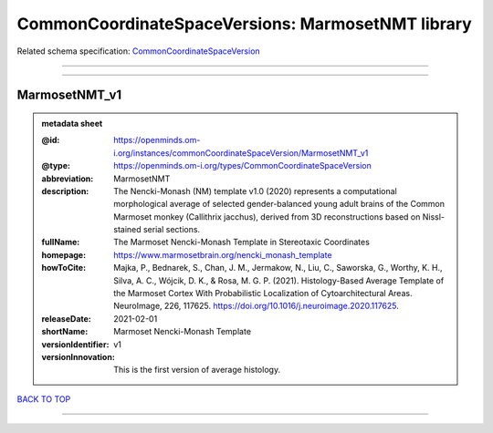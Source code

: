 ##################################################
CommonCoordinateSpaceVersions: MarmosetNMT library
##################################################

Related schema specification: `CommonCoordinateSpaceVersion <https://openminds-documentation.readthedocs.io/en/latest/schema_specifications/SANDS/atlas/commonCoordinateSpaceVersion.html>`_

------------

------------

MarmosetNMT_v1
--------------

.. admonition:: metadata sheet

   :@id: https://openminds.om-i.org/instances/commonCoordinateSpaceVersion/MarmosetNMT_v1
   :@type: https://openminds.om-i.org/types/CommonCoordinateSpaceVersion
   :abbreviation: MarmosetNMT
   :description: The Nencki-Monash (NM) template v1.0 (2020) represents a computational morphological average of selected gender-balanced young adult brains of the Common Marmoset monkey (Callithrix jacchus), derived from 3D reconstructions based on Nissl-stained serial sections.
   :fullName: The Marmoset Nencki-Monash Template in Stereotaxic Coordinates
   :homepage: https://www.marmosetbrain.org/nencki_monash_template
   :howToCite: Majka, P., Bednarek, S., Chan, J. M., Jermakow, N., Liu, C., Saworska, G., Worthy, K. H., Silva, A. C., Wójcik, D. K., & Rosa, M. G. P. (2021). Histology-Based Average Template of the Marmoset Cortex With Probabilistic Localization of Cytoarchitectural Areas. NeuroImage, 226, 117625. https://doi.org/10.1016/j.neuroimage.2020.117625.
   :releaseDate: 2021-02-01
   :shortName: Marmoset Nencki-Monash Template
   :versionIdentifier: v1
   :versionInnovation: This is the first version of average histology.

`BACK TO TOP <CommonCoordinateSpaceVersions: MarmosetNMT library_>`_

------------

